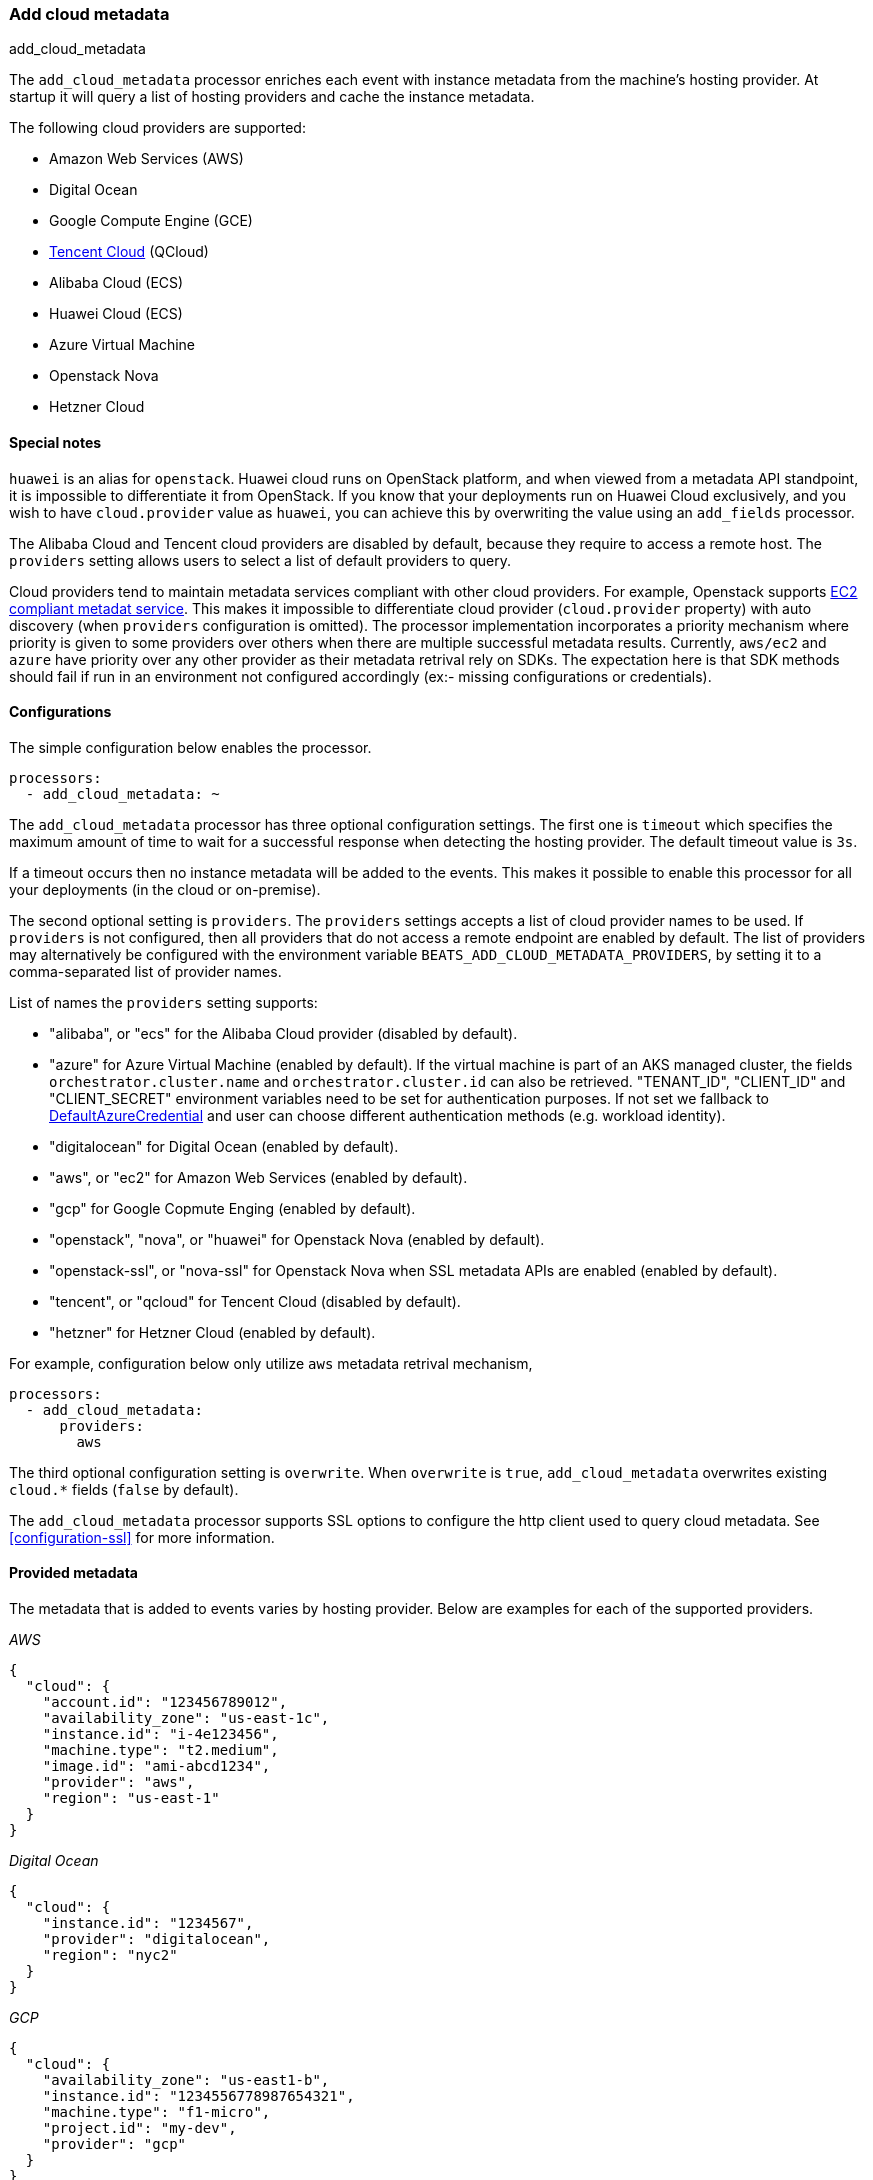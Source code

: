 [[add-cloud-metadata]]
=== Add cloud metadata

++++
<titleabbrev>add_cloud_metadata</titleabbrev>
++++

The `add_cloud_metadata` processor enriches each event with instance metadata
from the machine's hosting provider. At startup it will query a list of hosting
providers and cache the instance metadata.

The following cloud providers are supported:

- Amazon Web Services (AWS)
- Digital Ocean
- Google Compute Engine (GCE)
- https://www.qcloud.com/?lang=en[Tencent Cloud] (QCloud)
- Alibaba Cloud (ECS)
- Huawei Cloud (ECS)
- Azure Virtual Machine
- Openstack Nova
- Hetzner Cloud

[float]
==== Special notes

`huawei` is an alias for `openstack`. Huawei cloud runs on OpenStack platform, and when
viewed from a metadata API standpoint, it is impossible to differentiate it from OpenStack. If you know that your
deployments run on Huawei Cloud exclusively, and you wish to have `cloud.provider` value as `huawei`, you can achieve
this by overwriting the value using an `add_fields` processor.

The Alibaba Cloud and Tencent cloud providers are disabled by default, because
they require to access a remote host. The `providers` setting allows users to
select a list of default providers to query.

Cloud providers tend to maintain metadata services compliant with other cloud providers.
For example, Openstack supports https://docs.openstack.org/nova/latest/user/metadata.html#ec2-compatible-metadata[EC2 compliant metadat service].
This makes it impossible to differentiate cloud provider (`cloud.provider` property) with auto discovery (when `providers` configuration is omitted).
The processor implementation incorporates a priority mechanism where priority is given to some providers over others when there are multiple successful metadata results.
Currently, `aws/ec2` and `azure` have priority over any other provider as their metadata retrival rely on SDKs.
The expectation here is that SDK methods should fail if run in an environment not configured accordingly (ex:- missing configurations or credentials).

[float]
==== Configurations

The simple configuration below enables the processor.

[source,yaml]
-------------------------------------------------------------------------------
processors:
  - add_cloud_metadata: ~
-------------------------------------------------------------------------------

The `add_cloud_metadata` processor has three optional configuration settings.
The first one is `timeout` which specifies the maximum amount of time to wait
for a successful response when detecting the hosting provider. The default
timeout value is `3s`.

If a timeout occurs then no instance metadata will be added to the events. This
makes it possible to enable this processor for all your deployments (in the
cloud or on-premise).

The second optional setting is `providers`. The `providers` settings accepts a
list of cloud provider names to be used. If `providers` is not configured, then
all providers that do not access a remote endpoint are enabled by default.
The list of providers may alternatively be configured with the environment
variable `BEATS_ADD_CLOUD_METADATA_PROVIDERS`, by setting it to a comma-separated
list of provider names.

List of names the `providers` setting supports:

- "alibaba", or "ecs" for the Alibaba Cloud provider (disabled by default).
- "azure" for Azure Virtual Machine (enabled by default).
   If the virtual machine is part of an AKS managed cluster, the fields
   `orchestrator.cluster.name` and `orchestrator.cluster.id` can also be
   retrieved. "TENANT_ID", "CLIENT_ID" and "CLIENT_SECRET" environment
   variables need to be set for authentication purposes. If not set we
   fallback to https://learn.microsoft.com/en-us/azure/developer/go/azure-sdk-authentication?tabs=bash#2-authenticate-with-azure[DefaultAzureCredential] and user can choose different authentication methods (e.g. workload identity).
- "digitalocean" for Digital Ocean (enabled by default).
- "aws", or "ec2" for Amazon Web Services (enabled by default).
- "gcp" for Google Copmute Enging (enabled by default).
- "openstack", "nova", or "huawei" for Openstack Nova (enabled by default).
- "openstack-ssl", or "nova-ssl" for Openstack Nova when SSL metadata APIs are enabled (enabled by default).
- "tencent", or "qcloud" for Tencent Cloud (disabled by default).
- "hetzner" for Hetzner Cloud (enabled by default).

For example, configuration below only utilize `aws` metadata retrival mechanism,

[source,yaml]
-------------------------------------------------------------------------------
processors:
  - add_cloud_metadata:
      providers:
        aws
-------------------------------------------------------------------------------

The third optional configuration setting is `overwrite`. When `overwrite` is
`true`, `add_cloud_metadata` overwrites existing `cloud.*` fields (`false` by
default).

The `add_cloud_metadata` processor supports SSL options to configure the http
client used to query cloud metadata. See <<configuration-ssl>> for more information.

[float]
==== Provided metadata

The metadata that is added to events varies by hosting provider. Below are
examples for each of the supported providers.

_AWS_

[source,json]
-------------------------------------------------------------------------------
{
  "cloud": {
    "account.id": "123456789012",
    "availability_zone": "us-east-1c",
    "instance.id": "i-4e123456",
    "machine.type": "t2.medium",
    "image.id": "ami-abcd1234",
    "provider": "aws",
    "region": "us-east-1"
  }
}
-------------------------------------------------------------------------------

_Digital Ocean_

[source,json]
-------------------------------------------------------------------------------
{
  "cloud": {
    "instance.id": "1234567",
    "provider": "digitalocean",
    "region": "nyc2"
  }
}
-------------------------------------------------------------------------------

_GCP_

[source,json]
-------------------------------------------------------------------------------
{
  "cloud": {
    "availability_zone": "us-east1-b",
    "instance.id": "1234556778987654321",
    "machine.type": "f1-micro",
    "project.id": "my-dev",
    "provider": "gcp"
  }
}
-------------------------------------------------------------------------------

_Tencent Cloud_

[source,json]
-------------------------------------------------------------------------------
{
  "cloud": {
    "availability_zone": "gz-azone2",
    "instance.id": "ins-qcloudv5",
    "provider": "qcloud",
    "region": "china-south-gz"
  }
}
-------------------------------------------------------------------------------

_Alibaba Cloud_

This metadata is only available when VPC is selected as the network type of the
ECS instance.

[source,json]
-------------------------------------------------------------------------------
{
  "cloud": {
    "availability_zone": "cn-shenzhen",
    "instance.id": "i-wz9g2hqiikg0aliyun2b",
    "provider": "ecs",
    "region": "cn-shenzhen-a"
  }
}
-------------------------------------------------------------------------------

_Azure Virtual Machine_

[source,json]
-------------------------------------------------------------------------------
{
  "cloud": {
    "provider": "azure",
    "instance.id": "04ab04c3-63de-4709-a9f9-9ab8c0411d5e",
    "instance.name": "test-az-vm",
    "machine.type": "Standard_D3_v2",
    "region": "eastus2"
  }
}
-------------------------------------------------------------------------------

_Openstack Nova_

[source,json]
-------------------------------------------------------------------------------
{
  "cloud": {
    "instance.name": "test-998d932195.mycloud.tld",
    "instance.id": "i-00011a84",
    "availability_zone": "xxxx-az-c",
    "provider": "openstack",
    "machine.type": "m2.large"
  }
}
-------------------------------------------------------------------------------

_Hetzner Cloud_

[source,json]
-------------------------------------------------------------------------------
{
  "cloud": {
    "availability_zone": "hel1-dc2",
    "instance.name": "my-hetzner-instance",
    "instance.id": "111111",
    "provider": "hetzner",
    "region": "eu-central"
  }
}
-------------------------------------------------------------------------------
